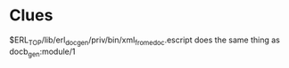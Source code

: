 * Clues
  $ERL_TOP/lib/erl_docgen/priv/bin/xml_from_edoc.escript does the same thing as
  docb_gen:module/1
